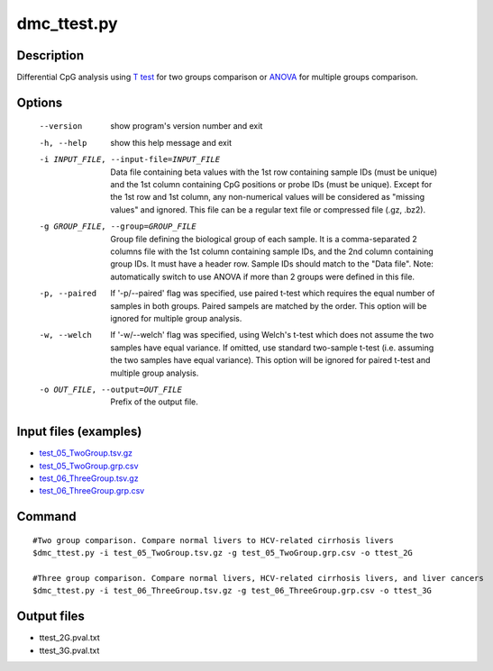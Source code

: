 dmc_ttest.py
============

Description
------------
Differential CpG analysis using `T test <https://en.wikipedia.org/wiki/Student%27s_t-test>`_ for two groups comparison or `ANOVA <https://en.wikipedia.org/wiki/Analysis_of_variance>`_ 
for multiple groups comparison.

Options
-----------

  --version             show program's version number and exit
  -h, --help            show this help message and exit
  -i INPUT_FILE, --input-file=INPUT_FILE
                        Data file containing beta values with the 1st row
                        containing sample IDs (must be unique) and the 1st
                        column containing CpG positions or probe IDs (must be
                        unique). Except for the 1st row and 1st column, any
                        non-numerical values will be considered as "missing
                        values" and ignored. This file can be a regular text
                        file or compressed file (.gz, .bz2).
  -g GROUP_FILE, --group=GROUP_FILE
                        Group file defining the biological group of each
                        sample. It is a comma-separated 2 columns file with
                        the 1st column containing sample IDs, and the 2nd
                        column containing group IDs.  It must have a header
                        row. Sample IDs should match to the "Data file". Note:
                        automatically switch to use ANOVA if more than 2
                        groups were defined in this file.
  -p, --paired          If '-p/--paired' flag was specified, use paired t-test
                        which requires the equal number of samples in both
                        groups. Paired sampels are matched by the order. This
                        option will be ignored for multiple group analysis.
  -w, --welch           If '-w/--welch' flag was specified, using Welch's
                        t-test which does not assume the two samples have
                        equal variance.  If omitted, use standard two-sample
                        t-test (i.e. assuming the two samples have equal
                        variance). This option will be ignored for paired
                        t-test and multiple group analysis.
  -o OUT_FILE, --output=OUT_FILE
                        Prefix of the output file.
                        
Input files (examples)
------------------------


- `test_05_TwoGroup.tsv.gz <https://sourceforge.net/projects/cpgtools/files/test/test_05_TwoGroup.tsv.gz>`_
- `test_05_TwoGroup.grp.csv <https://sourceforge.net/projects/cpgtools/files/test/test_05_TwoGroup.grp.csv>`_
- `test_06_ThreeGroup.tsv.gz <https://sourceforge.net/projects/cpgtools/files/test/test_06_ThreeGroup.tsv.gz>`_
- `test_06_ThreeGroup.grp.csv <https://sourceforge.net/projects/cpgtools/files/test/test_06_ThreeGroup.grp.csv>`_

Command
-----------
::
 
 #Two group comparison. Compare normal livers to HCV-related cirrhosis livers 
 $dmc_ttest.py -i test_05_TwoGroup.tsv.gz -g test_05_TwoGroup.grp.csv -o ttest_2G
 
 #Three group comparison. Compare normal livers, HCV-related cirrhosis livers, and liver cancers 
 $dmc_ttest.py -i test_06_ThreeGroup.tsv.gz -g test_06_ThreeGroup.grp.csv -o ttest_3G
 
Output files
---------------

- ttest_2G.pval.txt
- ttest_3G.pval.txt

